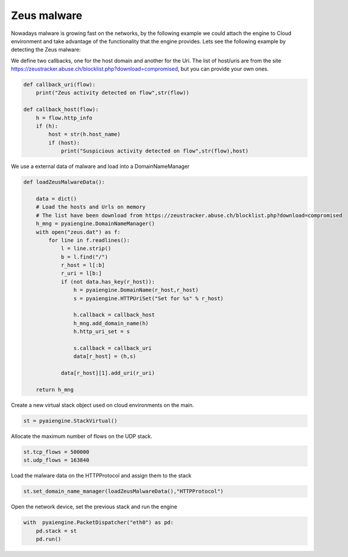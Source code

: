 Zeus malware
~~~~~~~~~~~~

Nowadays malware is growing fast on the networks, by the following example we could attach the engine to Cloud environment and take advantage of the functionality that the engine provides. Lets see the following example by detecting the Zeus malware:

We define two callbacks, one for the host domain and another for the Uri. The list of host/uris are from the site  https://zeustracker.abuse.ch/blocklist.php?download=compromised, but you can provide your own ones.

.. code:: python

    def callback_uri(flow):
        print("Zeus activity detected on flow",str(flow))

    def callback_host(flow):
        h = flow.http_info
        if (h):
            host = str(h.host_name)
            if (host):
                print("Suspicious activity detected on flow",str(flow),host)

We use a external data of malware and load into a DomainNameManager

.. code:: python

    def loadZeusMalwareData():

        data = dict()
        # Load the hosts and Urls on memory
        # The list have been download from https://zeustracker.abuse.ch/blocklist.php?download=compromised
        h_mng = pyaiengine.DomainNameManager()
        with open("zeus.dat") as f:
            for line in f.readlines():
                l = line.strip()
                b = l.find("/")
                r_host = l[:b]
                r_uri = l[b:]
                if (not data.has_key(r_host)):
                    h = pyaiengine.DomainName(r_host,r_host)
                    s = pyaiengine.HTTPUriSet("Set for %s" % r_host)

                    h.callback = callback_host
                    h_mng.add_domain_name(h)
                    h.http_uri_set = s

                    s.callback = callback_uri
                    data[r_host] = (h,s)
         
                data[r_host][1].add_uri(r_uri)

        return h_mng

Create a new virtual stack object used on cloud environments on the main.

.. code:: python

    st = pyaiengine.StackVirtual()

Allocate the maximum number of flows on the UDP stack.

.. code:: python

    st.tcp_flows = 500000
    st.udp_flows = 163840

Load the malware data on the HTTPProtocol and assign them to the stack

.. code:: python

    st.set_domain_name_manager(loadZeusMalwareData(),"HTTPProtocol")

Open the network device, set the previous stack and run the engine

.. code:: python
    
    with  pyaiengine.PacketDispatcher("eth0") as pd:    
        pd.stack = st
        pd.run()

